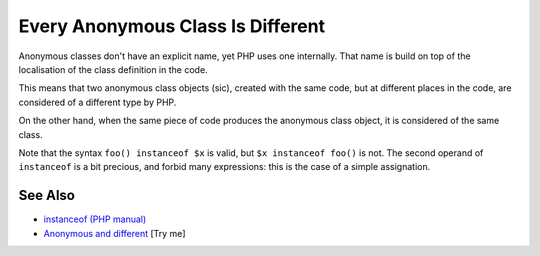 .. _every-anonymous-class-is-different:

Every Anonymous Class Is Different
----------------------------------

.. meta::
	:description:
		Every Anonymous Class Is Different: Anonymous classes don't have an explicit name, yet PHP uses one internally.
	:twitter:card: summary_large_image
	:twitter:site: @exakat
	:twitter:title: Every Anonymous Class Is Different
	:twitter:description: Every Anonymous Class Is Different: Anonymous classes don't have an explicit name, yet PHP uses one internally
	:twitter:creator: @exakat
	:twitter:image:src: https://php-tips.readthedocs.io/en/latest/_images/every_anonymous_class.png
	:og:image: https://php-tips.readthedocs.io/en/latest/_images/every_anonymous_class.png
	:og:title: Every Anonymous Class Is Different
	:og:type: article
	:og:description: Anonymous classes don't have an explicit name, yet PHP uses one internally
	:og:url: https://php-tips.readthedocs.io/en/latest/tips/every_anonymous_class.html
	:og:locale: en

.. raw:: html

	<script type="application/ld+json">{"@context":"https:\/\/schema.org","@graph":[{"@type":"WebPage","@id":"https:\/\/php-tips.readthedocs.io\/en\/latest\/tips\/every_anonymous_class.html","url":"https:\/\/php-tips.readthedocs.io\/en\/latest\/tips\/every_anonymous_class.html","name":"Every Anonymous Class Is Different","isPartOf":{"@id":"https:\/\/www.exakat.io\/"},"datePublished":"Wed, 18 Jun 2025 16:33:46 +0000","dateModified":"Wed, 18 Jun 2025 16:33:46 +0000","description":"Anonymous classes don't have an explicit name, yet PHP uses one internally","inLanguage":"en-US","potentialAction":[{"@type":"ReadAction","target":["https:\/\/php-tips.readthedocs.io\/en\/latest\/tips\/every_anonymous_class.html"]}]},{"@type":"WebSite","@id":"https:\/\/www.exakat.io\/","url":"https:\/\/www.exakat.io\/","name":"Exakat","description":"Smart PHP static analysis","inLanguage":"en-US"}]}</script>

Anonymous classes don't have an explicit name, yet PHP uses one internally. That name is build on top of the localisation of the class definition in the code.

This means that two anonymous class objects (sic), created with the same code, but at different places in the code, are considered of a different type by PHP.

On the other hand, when the same piece of code produces the anonymous class object, it is considered of the same class.

Note that the syntax ``foo() instanceof $x`` is valid, but ``$x instanceof foo()`` is not. The second operand of ``instanceof`` is a bit precious, and forbid many expressions: this is the case of a simple assignation.

.. image:: ../images/every_anonymous_class.png

See Also
________

* `instanceof (PHP manual) <https://www.php.net/manual/en/language.operators.type.php>`_
* `Anonymous and different <https://3v4l.org/C93Ug>`_ [Try me]

